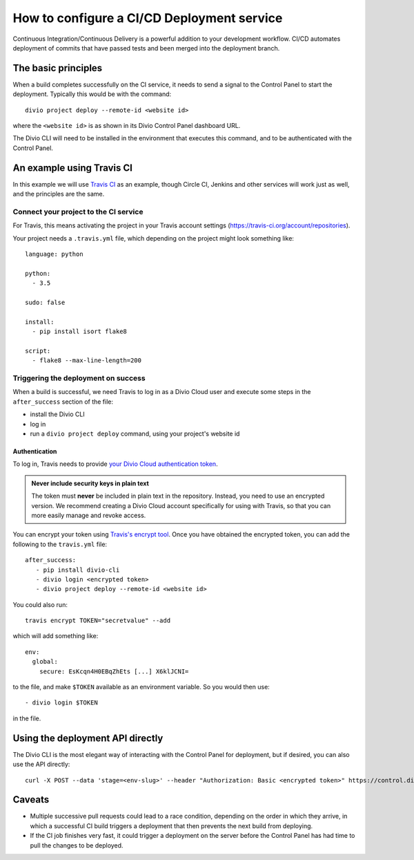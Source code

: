 .. _configure-ci:

How to configure a CI/CD Deployment service
=======================================================================

Continuous Integration/Continuous Delivery is a powerful addition to your development workflow. CI/CD automates
deployment of commits that have passed tests and been merged into the deployment branch.


The basic principles
--------------------

When a build completes successfully on the CI service, it needs to send a signal to the Control Panel to start the
deployment. Typically this would be with the command::

    divio project deploy --remote-id <website id>

where the ``<website id>`` is as shown in its Divio Control Panel dashboard URL.

The Divio CLI will need to be installed in the environment that executes this command, and to be authenticated with
the Control Panel.


An example using Travis CI
--------------------------

In this example we will use `Travis CI <https://travis-ci.org>`_ as an example, though Circle CI, Jenkins and
other services will work just as well, and the principles are the same.


Connect your project to the CI service
~~~~~~~~~~~~~~~~~~~~~~~~~~~~~~~~~~~~~~

For Travis, this means activating the project in your Travis account settings
(https://travis-ci.org/account/repositories).

Your project needs a ``.travis.yml`` file, which depending on the project might look something like::

    language: python

    python:
      - 3.5

    sudo: false

    install:
      - pip install isort flake8

    script:
      - flake8 --max-line-length=200


Triggering the deployment on success
~~~~~~~~~~~~~~~~~~~~~~~~~~~~~~~~~~~~

When a build is successful, we need Travis to log in as a Divio Cloud user and execute some steps in the
``after_success`` section of the file:

* install the Divio CLI
* log in
* run a ``divio project deploy`` command, using your project's website id


Authentication
^^^^^^^^^^^^^^

To log in, Travis needs to provide `your Divio Cloud authentication token
<https://control.divio.com/account/desktop-app/access-token/>`_.

..  admonition:: **Never** include security keys in plain text

    The token must **never** be included in plain text in the repository. Instead, you need to use an encrypted
    version. We recommend creating a Divio Cloud account specifically for using with Travis, so that you can more
    easily manage and revoke access.

You can encrypt your token using `Travis's encrypt tool <https://docs.travis-ci.com/user/encryption-keys/>`_. Once you
have obtained the encrypted token, you can add the following to the ``travis.yml`` file::

    after_success:
       - pip install divio-cli
       - divio login <encrypted token>
       - divio project deploy --remote-id <website id>

You could also run::

    travis encrypt TOKEN="secretvalue" --add

which will add something like::

    env:
      global:
        secure: EsKcqn4H0EBqZhEts [...] X6klJCNI=

to the file, and make ``$TOKEN`` available as an environment variable. So you would then use::

    - divio login $TOKEN

in the file.


Using the deployment API directly
---------------------------------

The Divio CLI is the most elegant way of interacting with the Control Panel for deployment, but if desired, you can also
use the API directly::

    curl -X POST --data 'stage=<env-slug>' --header "Authorization: Basic <encrypted token>" https://control.divio.com/api/v1/website/<website id>/deploy/


Caveats
-------

* Multiple successive pull requests could lead to a race condition, depending on the order in which they arrive, in
  which a successful CI build triggers a deployment that then prevents the next build from deploying.
* If the CI job finishes very fast, it could trigger a deployment on the server before the Control Panel has had time
  to pull the changes to be deployed.
